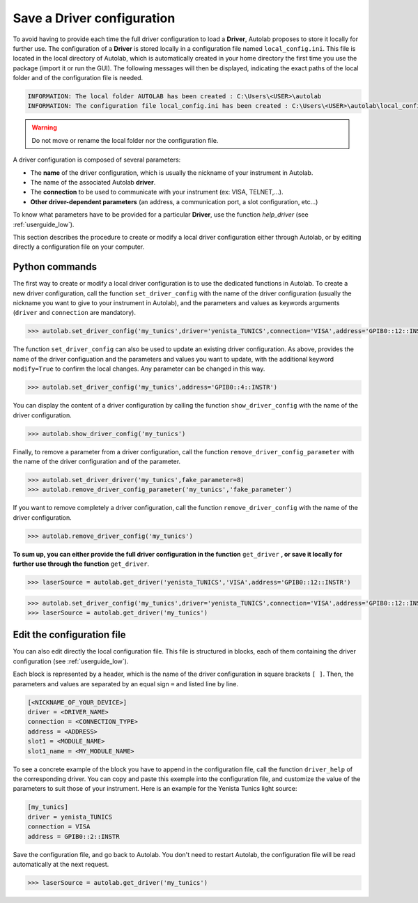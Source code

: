 .. _configuration:

Save a Driver configuration
===========================

To avoid having to provide each time the full driver configuration to load a **Driver**, Autolab proposes to store it locally for further use. The configuration of a **Driver** is stored locally in a configuration file named ``local_config.ini``. This file is located in the local directory of Autolab, which is automatically created in your home directory the first time you use the package (import it or run the GUI). The following messages will then be displayed, indicating the exact paths of the local folder and of the configuration file is needed.

.. code-block:: python

	INFORMATION: The local folder AUTOLAB has been created : C:\Users\<USER>\autolab
	INFORMATION: The configuration file local_config.ini has been created : C:\Users\<USER>\autolab\local_config.ini
		
.. warning ::

	Do not move or rename the local folder nor the configuration file.
	
A driver configuration is composed of several parameters:

* The **name** of the driver configuration, which is usually the nickname of your instrument in Autolab.
* The name of the associated Autolab **driver**.
* The **connection** to be used to communicate with your instrument (ex: VISA, TELNET,...). 
* **Other driver-dependent parameters** (an address, a communication port, a slot configuration, etc...)

To know what parameters have to be provided for a particular **Driver**, use the function `help_driver` (see :ref:`userguide_low`).

This section describes the procedure to create or modify a local driver configuration either through Autolab, or by editing directly a configuration file on your computer.

Python commands
-----------------

The first way to create or modify a local driver configuration is to use the dedicated functions in Autolab. To create a new driver configuration, call the function ``set_driver_config`` with the name of the driver configuration (usually the nickname you want to give to your instrument in Autolab), and the parameters and values as keywords arguments (``driver`` and ``connection`` are mandatory). 

.. code-block:: python

	>>> autolab.set_driver_config('my_tunics',driver='yenista_TUNICS',connection='VISA',address='GPIB0::12::INSTR')

The function ``set_driver_config`` can also be used to update an existing driver configuration. As above, provides the name of the driver configuation and the parameters and values you want to update, with the additional keyword ``modify=True`` to confirm the local changes. Any parameter can be changed in this way.

.. code-block:: python

	>>> autolab.set_driver_config('my_tunics',address='GPIB0::4::INSTR')
	
You can display the content of a driver configuration by calling the function ``show_driver_config`` with the name of the driver configuration.

.. code-block:: python

	>>> autolab.show_driver_config('my_tunics')
	
Finally, to remove a parameter from a driver configuration, call the function ``remove_driver_config_parameter`` with the name of the driver configuration and of the parameter.

.. code-block:: python

	>>> autolab.set_driver_driver('my_tunics',fake_parameter=8)
	>>> autolab.remove_driver_config_parameter('my_tunics','fake_parameter')

If you want to remove completely a driver configuration, call the function ``remove_driver_config`` with the name of the driver configuration.

.. code-block:: python

	>>> autolab.remove_driver_config('my_tunics')

**To sum up, you can either provide the full driver configuration in the function** ``get_driver`` **, or save it locally for further use through the function** ``get_driver``.

.. code-block:: python

	>>> laserSource = autolab.get_driver('yenista_TUNICS','VISA',address='GPIB0::12::INSTR')

.. code-block:: python

	>>> autolab.set_driver_config('my_tunics',driver='yenista_TUNICS',connection='VISA',address='GPIB0::12::INSTR')
	>>> laserSource = autolab.get_driver('my_tunics')
	
	
Edit the configuration file
---------------------------------
 
You can also edit directly the local configuration file. This file is structured in blocks, each of them containing the driver configuration (see :ref:`userguide_low`).

Each block is represented by a header, which is the name of the driver configuration in square brackets ``[ ]``. Then, the parameters and values are separated by an equal sign ``=`` and listed line by line.

.. code-block:: none

	[<NICKNAME_OF_YOUR_DEVICE>]			
	driver = <DRIVER_NAME>
	connection = <CONNECTION_TYPE>
	address = <ADDRESS>
	slot1 = <MODULE_NAME>
	slot1_name = <MY_MODULE_NAME>

To see a concrete example of the block you have to append in the configuration file, call the function ``driver_help`` of the corresponding driver. You can copy and paste this exemple into the configuration file, and customize the value of the parameters to suit those of your instrument. Here is an example for the Yenista Tunics light source:

.. code-block:: none

	[my_tunics]
	driver = yenista_TUNICS
	connection = VISA
	address = GPIB0::2::INSTR
	
Save the configuration file, and go back to Autolab. You don't need to restart Autolab, the configuration file will be read automatically at the next request.

.. code-block:: python

	>>> laserSource = autolab.get_driver('my_tunics')
